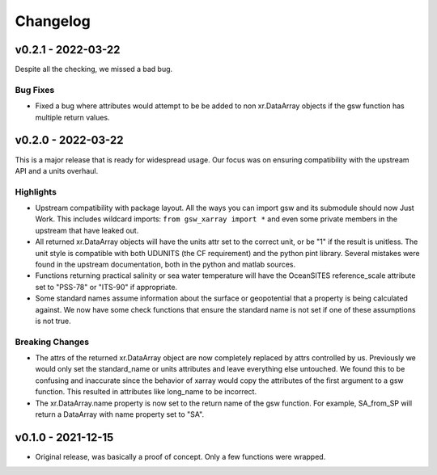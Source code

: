 Changelog
=========
v0.2.1 - 2022-03-22
-------------------
Despite all the checking, we missed a bad bug.

Bug Fixes
`````````
* Fixed a bug where attributes would attempt to be be added to non xr.DataArray objects if the gsw function has multiple return values.

v0.2.0 - 2022-03-22
-------------------
This is a major release that is ready for widespread usage.
Our focus was on ensuring compatibility with the upstream API and a units overhaul.

Highlights
``````````
* Upstream compatibility with package layout.
  All the ways you can import gsw and its submodule should now Just Work.
  This includes wildcard imports: ``from gsw_xarray import *`` and even some private members in the upstream that have leaked out.
* All returned xr.DataArray objects will have the units attr set to the correct unit, or be "1" if the result is unitless.
  The unit style is compatible with both UDUNITS (the CF requirement) and the python pint library.
  Several mistakes were found in the upstream documentation, both in the python and matlab sources.
* Functions returning practical salinity or sea water temperature will have the OceanSITES reference_scale attribute set to "PSS-78" or "ITS-90" if appropriate.
* Some standard names assume information about the surface or geopotential that a property is being calculated against.
  We now have some check functions that ensure the standard name is not set if one of these assumptions is not true.

Breaking Changes
````````````````
* The attrs of the returned xr.DataArray object are now completely replaced by attrs controlled by us.
  Previously we would only set the standard_name or units attributes and leave everything else untouched.
  We found this to be confusing and inaccurate since the behavior of xarray would copy the attributes of the first argument to a gsw function.
  This resulted in attributes like long_name to be incorrect.
* The xr.DataArray.name property is now set to the return name of the gsw function.
  For example, SA_from_SP will return a DataArray with name property set to "SA".

v0.1.0 - 2021-12-15
-------------------
* Original release, was basically a proof of concept.
  Only a few functions were wrapped.